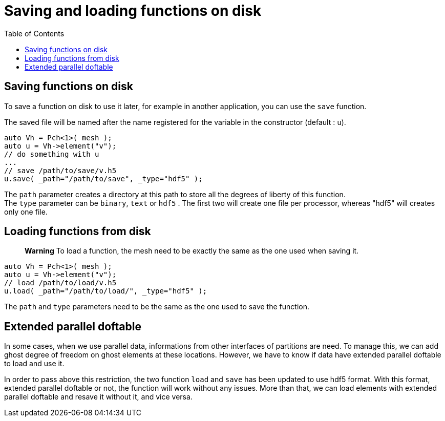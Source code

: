 = Saving and loading functions on disk
:toc:
:toc-placement: macro
:toclevels: 2

toc::[]

== Saving functions on disk

To save a function on disk to use it later, for example in another application, you can use the `save` function.

The saved file will be named after the name registered for the variable in the constructor (default : `u`).

[source,cpp]
----
auto Vh = Pch<1>( mesh );
auto u = Vh->element("v"); 
// do something with u
...
// save /path/to/save/v.h5
u.save( _path="/path/to/save", _type="hdf5" ); 
----

The `path` parameter creates a directory at this path to store all the degrees of liberty of this function. +
The `type` parameter can be `binary`, `text` or `hdf5` . The first two will create one file per processor, whereas "hdf5" will creates only one file.

== Loading functions from disk

> **Warning** To load a function, the mesh need to be exactly the same as the one used when saving it.

[source,cpp]
----
auto Vh = Pch<1>( mesh );
auto u = Vh->element("v");
// load /path/to/load/v.h5
u.load( _path="/path/to/load/", _type="hdf5" ); 
----

The `path` and `type` parameters need to be the same as the one used to save the function.

== Extended parallel doftable

In some cases, when we use parallel data, informations from other interfaces of partitions are need. To manage this, we can add ghost degree of freedom on ghost elements at these locations. However, we have to know if data have extended parallel doftable to load and use it.

In order to pass above this restriction, the two function `load` and `save` has been updated to use hdf5 format. With this format, extended parallel doftable or not, the function will work without any issues. More than that, we can load elements with extended parallel doftable and resave it without it, and vice versa.